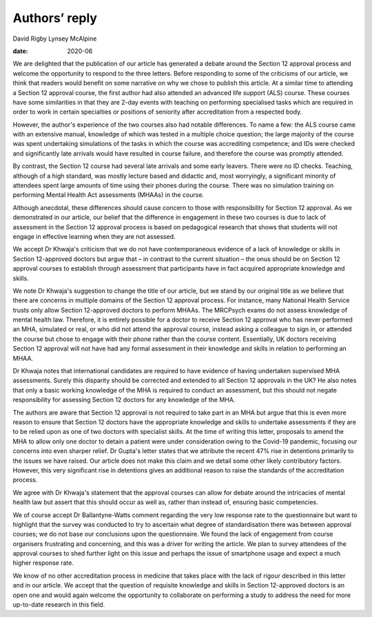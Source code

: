 ==============
Authors’ reply
==============



David Rigby
Lynsey McAlpine

:date: 2020-06


.. contents::
   :depth: 3
..

We are delighted that the publication of our article has generated a
debate around the Section 12 approval process and welcome the
opportunity to respond to the three letters. Before responding to some
of the criticisms of our article, we think that readers would benefit on
some narrative on why we chose to publish this article. At a similar
time to attending a Section 12 approval course, the first author had
also attended an advanced life support (ALS) course. These courses have
some similarities in that they are 2-day events with teaching on
performing specialised tasks which are required in order to work in
certain specialties or positions of seniority after accreditation from a
respected body.

However, the author's experience of the two courses also had notable
differences. To name a few: the ALS course came with an extensive
manual, knowledge of which was tested in a multiple choice question; the
large majority of the course was spent undertaking simulations of the
tasks in which the course was accrediting competence; and IDs were
checked and significantly late arrivals would have resulted in course
failure, and therefore the course was promptly attended.

By contrast, the Section 12 course had several late arrivals and some
early leavers. There were no ID checks. Teaching, although of a high
standard, was mostly lecture based and didactic and, most worryingly, a
significant minority of attendees spent large amounts of time using
their phones during the course. There was no simulation training on
performing Mental Health Act assessments (MHAAs) in the course.

Although anecdotal, these differences should cause concern to those with
responsibility for Section 12 approval. As we demonstrated in our
article, our belief that the difference in engagement in these two
courses is due to lack of assessment in the Section 12 approval process
is based on pedagogical research that shows that students will not
engage in effective learning when they are not assessed.

We accept Dr Khwaja's criticism that we do not have contemporaneous
evidence of a lack of knowledge or skills in Section 12-approved doctors
but argue that – in contrast to the current situation – the onus should
be on Section 12 approval courses to establish through assessment that
participants have in fact acquired appropriate knowledge and skills.

We note Dr Khwaja's suggestion to change the title of our article, but
we stand by our original title as we believe that there are concerns in
multiple domains of the Section 12 approval process. For instance, many
National Health Service trusts only allow Section 12-approved doctors to
perform MHAAs. The MRCPsych exams do not assess knowledge of mental
health law. Therefore, it is entirely possible for a doctor to receive
Section 12 approval who has never performed an MHA, simulated or real,
or who did not attend the approval course, instead asking a colleague to
sign in, or attended the course but chose to engage with their phone
rather than the course content. Essentially, UK doctors receiving
Section 12 approval will not have had any formal assessment in their
knowledge and skills in relation to performing an MHAA.

Dr Khwaja notes that international candidates are required to have
evidence of having undertaken supervised MHA assessments. Surely this
disparity should be corrected and extended to all Section 12 approvals
in the UK? He also notes that only a basic working knowledge of the MHA
is required to conduct an assessment, but this should not negate
responsibility for assessing Section 12 doctors for any knowledge of the
MHA.

The authors are aware that Section 12 approval is not required to take
part in an MHA but argue that this is even more reason to ensure that
Section 12 doctors have the appropriate knowledge and skills to
undertake assessments if they are to be relied upon as one of two
doctors with specialist skills. At the time of writing this letter,
proposals to amend the MHA to allow only one doctor to detain a patient
were under consideration owing to the Covid-19 pandemic, focusing our
concerns into even sharper relief. Dr Gupta's letter states that we
attribute the recent 47% rise in detentions primarily to the issues we
have raised. Our article does not make this claim and we detail some
other likely contributory factors. However, this very significant rise
in detentions gives an additional reason to raise the standards of the
accreditation process.

We agree with Dr Khwaja's statement that the approval courses can allow
for debate around the intricacies of mental health law but assert that
this should occur as well as, rather than instead of, ensuring basic
competencies.

We of course accept Dr Ballantyne-Watts comment regarding the very low
response rate to the questionnaire but want to highlight that the survey
was conducted to try to ascertain what degree of standardisation there
was between approval courses; we do not base our conclusions upon the
questionnaire. We found the lack of engagement from course organisers
frustrating and concerning, and this was a driver for writing the
article. We plan to survey attendees of the approval courses to shed
further light on this issue and perhaps the issue of smartphone usage
and expect a much higher response rate.

We know of no other accreditation process in medicine that takes place
with the lack of rigour described in this letter and in our article. We
accept that the question of requisite knowledge and skills in Section
12-approved doctors is an open one and would again welcome the
opportunity to collaborate on performing a study to address the need for
more up-to-date research in this field.

